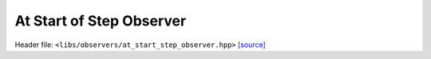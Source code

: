 At Start of Step Observer
=========================

Header file: ``<libs/observers/at_start_step_observer.hpp>``
`[source] <https://github.com/yoctoyotta1024/CLEO/blob/main/libs/observers/at_start_step_observer.hpp>`_

.. doxygenstruct:: ConstStepObserver
   :project: observers
   :private-members:
   :protected-members:
   :members:
   :undoc-members:

